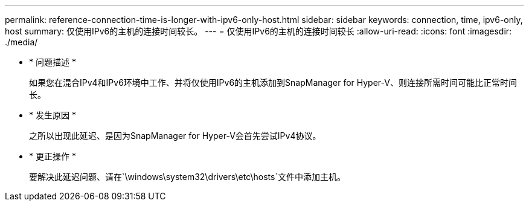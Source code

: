 ---
permalink: reference-connection-time-is-longer-with-ipv6-only-host.html 
sidebar: sidebar 
keywords: connection, time, ipv6-only, host 
summary: 仅使用IPv6的主机的连接时间较长。 
---
= 仅使用IPv6的主机的连接时间较长
:allow-uri-read: 
:icons: font
:imagesdir: ./media/


* * 问题描述 *
+
如果您在混合IPv4和IPv6环境中工作、并将仅使用IPv6的主机添加到SnapManager for Hyper-V、则连接所需时间可能比正常时间长。

* * 发生原因 *
+
之所以出现此延迟、是因为SnapManager for Hyper-V会首先尝试IPv4协议。

* * 更正操作 *
+
要解决此延迟问题、请在`\windows\system32\drivers\etc\hosts`文件中添加主机。



